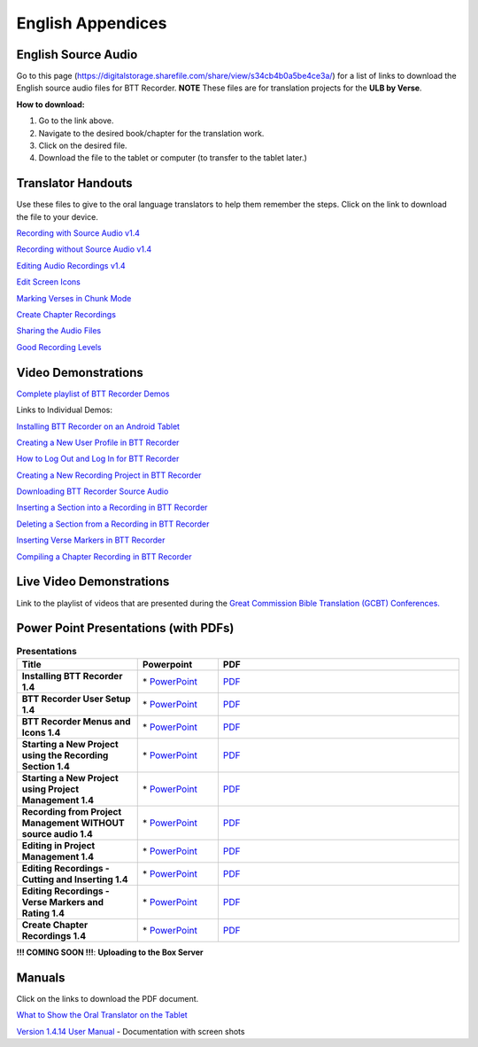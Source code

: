 English Appendices
======

English Source Audio
-----

Go to this page (https://digitalstorage.sharefile.com/share/view/s34cb4b0a5be4ce3a/) for a list of links to download the English source audio files for BTT Recorder. **NOTE** These files are for translation projects for the **ULB by Verse**.

**How to download:**

1. Go to the link above.
2. Navigate to the desired book/chapter for the translation work.
3. Click on the desired file.
4. Download the file to the tablet or computer (to transfer to the tablet later.)

Translator Handouts
-----
Use these files to give to the oral language translators to help them remember the steps. Click on the link to download the file to your device.

`Recording with Source Audio v1.4 <https://github.com/WycliffeAssociates/btt-recorder-docs/raw/master/appendix/BTTRecorder_Recording_with_Source_Audio_1.4.pdf>`_

`Recording without Source Audio v1.4 <https://github.com/WycliffeAssociates/btt-recorder-docs/raw/master/appendix/BTTRecorder_Recording_without_Source_Audio_1.4.pdf>`_

`Editing Audio Recordings v1.4 <https://github.com/WycliffeAssociates/btt-recorder-docs/raw/master/appendix/BTTRecorder_Editing_Audio_Recordings_v1.4.pdf>`_

`Edit Screen Icons <https://github.com/WycliffeAssociates/btt-recorder-docs/raw/master/appendix/BTT-Recorder_Edit_Screen_Icons_v1.4.pdf>`_

`Marking Verses in Chunk Mode <https://github.com/WycliffeAssociates/btt-recorder-docs/raw/master/appendix/BTTRecorder_Marking_Verses_in_Chunk_Mode_v1.4.pdf>`_

`Create Chapter Recordings <https://github.com/WycliffeAssociates/btt-recorder-docs/raw/master/appendix/BTTRecorder_Create_Chapter_Recording_v1.4.pdf>`_

`Sharing the Audio Files <https://github.com/WycliffeAssociates/btt-recorder-docs/raw/master/appendix/BTTRecorder_Sharing_the_Recording_v1.4.pdf>`_

`Good Recording Levels <https://github.com/WycliffeAssociates/btt-recorder-docs/raw/master/appendix/BTTRecorder_Good_Recording_v1.4.pdf>`_ 


Video Demonstrations
--------------------

`Complete playlist of BTT Recorder Demos <https://www.youtube.com/playlist?list=PLNQBr_Ya9na-BXU2YaJa88iq_x3es7Z5a>`_

Links to Individual Demos:

`Installing BTT Recorder on an Android Tablet <https://youtu.be/L3f7UPdPjSI>`_

`Creating a New User Profile in BTT Recorder <https://youtu.be/BKADuEH8TVk>`_

`How to Log Out and Log In for BTT Recorder <https://youtu.be/OcdluzgQazs>`_

`Creating a New Recording Project in BTT Recorder <https://youtu.be/OpdGF8L7YdI>`_

`Downloading BTT Recorder Source Audio <https://youtu.be/S5WXtZXLPlU>`_

`Inserting a Section into a Recording in BTT Recorder <https://youtu.be/kgNQmFu_XAM>`_

`Deleting a Section from a Recording in BTT Recorder <https://youtu.be/1C-7qk4na6w>`_

`Inserting Verse Markers in BTT Recorder <https://youtu.be/u_CnbaF6T9U>`_

`Compiling a Chapter Recording in BTT Recorder <https://youtu.be/NFEh85VwZ34>`_

Live Video Demonstrations
--------------------
Link to the playlist of videos that are presented during the
`Great Commission Bible Translation (GCBT) Conferences. <https://www.youtube.com/playlist?list=PLwtF1YaXfQQE0X847imr_kN4OZzwTtPqq>`_

Power Point Presentations (with PDFs)
-------------------------------------

.. list-table:: **Presentations**
   :widths: 15 10 30
   :header-rows: 1

   * - Title
     - Powerpoint
     - PDF
     
   * - **Installing BTT Recorder 1.4**
     - \* `PowerPoint <https://github.com/WycliffeAssociates/btt-recorder-docs/raw/master/appendix/BTTRecorder_Installing_v1.4.x.pptx>`_ 
     - \ `PDF <https://github.com/WycliffeAssociates/btt-recorder-docs/raw/master/appendix/BTTRecorder_Installing_v1.4.x.pdf>`_ 

   * - **BTT Recorder User Setup 1.4**
     -  \* `PowerPoint <https://github.com/WycliffeAssociates/btt-recorder-docs/raw/master/appendix/BTTRecorder_User_Setup_1.4.pptx>`_ 
     - \ `PDF <https://github.com/WycliffeAssociates/btt-recorder-docs/raw/master/appendix/BTTRecorder_User_Setup_1.4.pdf>`_  

   * - **BTT Recorder Menus and Icons 1.4**
     - \* `PowerPoint <https://github.com/WycliffeAssociates/btt-recorder-docs/raw/master/appendix/BTTRecorder_Menus_and_Icons_v1.4.pptx>`_ 
     - \ `PDF <https://github.com/WycliffeAssociates/btt-recorder-docs/raw/master/appendix/BTTRecorder_Menus_and_Icons_v1.4.pdf>`_
     
   * - **Starting a New Project using the Recording Section 1.4**
     - \* `PowerPoint <https://github.com/WycliffeAssociates/btt-recorder-docs/raw/master/appendix/BTTRecorder_Starting_a_New_Project_Record_Section_v1.4.x.pptx>`_
     - \ `PDF <https://github.com/WycliffeAssociates/btt-recorder-docs/raw/master/appendix/BTTRecorder_Starting_a_New_Project_Record_Section_v1.4.x.pdf>`_
     
   * - **Starting a New Project using Project Management 1.4**
     - \* `PowerPoint <https://github.com/WycliffeAssociates/btt-recorder-docs/raw/master/appendix/BTTRecorder_Starting_a_New_Project_Project_Management_v1.4.pptx>`_
     - \ `PDF <https://github.com/WycliffeAssociates/btt-recorder-docs/raw/master/appendix/BTTRecorder_Starting_a_New_Project_Project_Management_v1.4.pdf>`_  
     
   * - **Recording from Project Management WITHOUT source audio 1.4**
     - \* `PowerPoint <https://github.com/WycliffeAssociates/btt-recorder-docs/raw/master/appendix/BTTRecorder_Recording_from_PM-Audio_Recordings_Without_Source_Audio%20v1.4.pptx>`_
     - \ `PDF <https://github.com/WycliffeAssociates/btt-recorder-docs/raw/master/appendix/BTTRecorder_Recording_from_PM-Audio_Recordings_Without_Source_Audio%20v1.4.pdf>`_

   * - **Editing in Project Management 1.4**
     - \* `PowerPoint <https://github.com/WycliffeAssociates/btt-recorder-docs/raw/master/appendix/BTTRecorder_Editing_Project_Management_v1.4.pptx>`_
     - \ `PDF <https://github.com/WycliffeAssociates/btt-recorder-docs/raw/master/appendix/BTTRecorder_Editing_Project_Management_v1.4.pdf>`_

   * - **Editing Recordings - Cutting and Inserting 1.4** 
     - \* `PowerPoint <https://github.com/WycliffeAssociates/btt-recorder-docs/raw/master/appendix/BTTRecorder_Editing_Cutting_and_Inserting_v1.4.pptx>`_
     - \ `PDF <https://github.com/WycliffeAssociates/btt-recorder-docs/raw/master/appendix/BTTRecorder_Editing_Cutting_and_Inserting_v1.4.pdf>`_

   * - **Editing Recordings - Verse Markers and Rating 1.4**
     - \* `PowerPoint <https://github.com/WycliffeAssociates/btt-recorder-docs/raw/master/appendix/BTTRecorder_Editing_VerseMarkers_and_Rating_v1.4.pptx>`_
     - \ `PDF <https://github.com/WycliffeAssociates/btt-recorder-docs/raw/master/appendix/BTTRecorder_Editing_VerseMarkers_and_Rating_v1.4.pdf>`_
     
   * - **Create Chapter Recordings 1.4**
     - \* `PowerPoint <https://github.com/WycliffeAssociates/btt-recorder-docs/raw/master/appendix/BTTRecorder_Create_Chapter_Recording_v1.4.pptx>`_
     - \ `PDF <https://github.com/WycliffeAssociates/btt-recorder-docs/raw/master/appendix/BTTRecorder_Create_Chapter_Recording_v1.4_PPT.pdf>`_
     
 
**!!! COMING SOON !!!**:  **Uploading to the Box Server**
 

Manuals
-----
Click on the links to download the PDF document.

`What to Show the Oral Translator on the Tablet <https://github.com/WycliffeAssociates/btt-recorder-docs/raw/master/appendix/What_to_Show_the_Oral_Translator_on_the_Tablet.pdf>`_

`Version 1.4.14 User Manual <https://github.com/WycliffeAssociates/btt-recorder-docs/blob/master/docs/BTT_Recorder_Manual_1.4.14.x-202308.pdf>`_ - Documentation with screen shots

